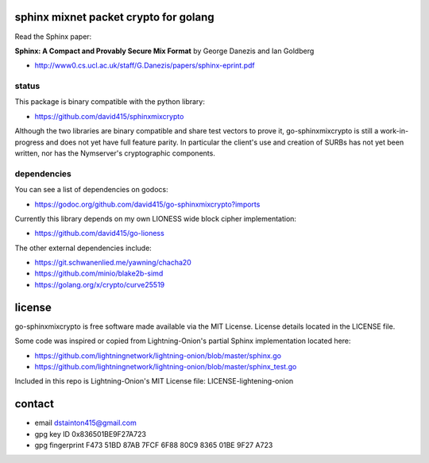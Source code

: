 
======================================
sphinx mixnet packet crypto for golang
======================================

.. image:: https://travis-ci.org/david415/go-sphinxmixcrypto.png?branch=master
    :target: https://www.travis-ci.org/david415/go-sphinxmixcrypto
    :alt: travis for go-sphinxmixcrypto

.. image:: https://coveralls.io/repos/github/david415/go-sphinxmixcrypto/badge.svg?branch=master
  :target: https://coveralls.io/github/david415/go-sphinxmixcrypto
  :alt: coveralls for go-sphinxmixcrypto

.. image:: https://godoc.org/github.com/david415/go-sphinxmixcrypto?status.svg
  :target: https://godoc.org/github.com/david415/go-sphinxmixcrypto
  :alt: golang api docs for go-sphinxmixcrypto



Read the Sphinx paper:

**Sphinx: A Compact and Provably Secure Mix Format**
by George Danezis and Ian Goldberg

- http://www0.cs.ucl.ac.uk/staff/G.Danezis/papers/sphinx-eprint.pdf


status
------

This package is binary compatible with the python library:

- https://github.com/david415/sphinxmixcrypto

Although the two libraries are binary compatible and share test vectors to prove it,
go-sphinxmixcrypto is still a work-in-progress and does not yet have full feature
parity. In particular the client's use and creation of SURBs has not yet been written,
nor has the Nymserver's cryptographic components.


dependencies
------------

You can see a list of dependencies on godocs:

- https://godoc.org/github.com/david415/go-sphinxmixcrypto?imports

Currently this library depends on my own LIONESS wide block cipher implementation:

- https://github.com/david415/go-lioness

The other external dependencies include:

- https://git.schwanenlied.me/yawning/chacha20
- https://github.com/minio/blake2b-simd
- https://golang.org/x/crypto/curve25519


=======
license
=======

go-sphinxmixcrypto is free software made available via the MIT License.
License details located in the LICENSE file.

Some code was inspired or copied from Lightning-Onion's partial Sphinx
implementation located here:

- https://github.com/lightningnetwork/lightning-onion/blob/master/sphinx.go
- https://github.com/lightningnetwork/lightning-onion/blob/master/sphinx_test.go

Included in this repo is Lightning-Onion's MIT License file:
LICENSE-lightening-onion


=======
contact
=======

* email dstainton415@gmail.com
* gpg key ID 0x836501BE9F27A723
* gpg fingerprint F473 51BD 87AB 7FCF 6F88  80C9 8365 01BE 9F27 A723

